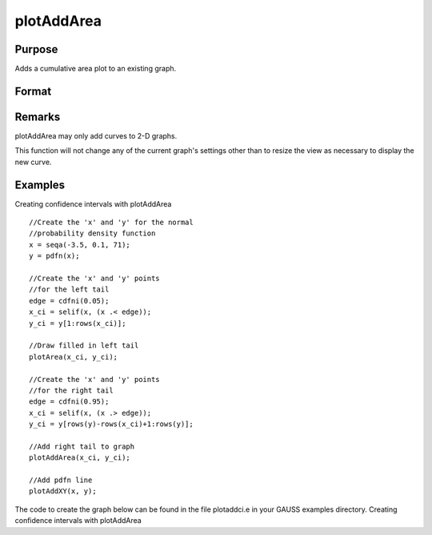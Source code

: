 
plotAddArea
==============================================

Purpose
----------------

Adds a  cumulative area plot to an existing graph.

Format
----------------
.. function:: plotAddArea(myPlot, x, y) 
			              plotAddArea(x, y)plotAddArea(myPlot, x, y, base) 
			                          plotAddArea(x, y, base)

    :param myPlot: 
    :type myPlot: A plotControl structure

    :param x: 
    :type x: Nx1 vector containing the
        X coordinates

    :param y:  Each column contains the
        height for the corresponding section of the graph. If y contains more than one column, each column will be stacked on top of the previous column.
    :type y: Nx1 or NxM matrix

    :param base:  The height for the base of the added area plot. The default value is zero. plotAddArea does not yet support a vector input for base.
    :type base: Scalar optional argument

Remarks
-------

plotAddArea may only add curves to 2-D graphs.

This function will not change any of the current graph's settings other
than to resize the view as necessary to display the new curve.


Examples
----------------
Creating confidence intervals with plotAddArea

::

    //Create the 'x' and 'y' for the normal
    //probability density function
    x = seqa(-3.5, 0.1, 71);
    y = pdfn(x);
    
    //Create the 'x' and 'y' points
    //for the left tail
    edge = cdfni(0.05);
    x_ci = selif(x, (x .< edge));
    y_ci = y[1:rows(x_ci)];
    
    //Draw filled in left tail
    plotArea(x_ci, y_ci);
    
    //Create the 'x' and 'y' points
    //for the right tail
    edge = cdfni(0.95);
    x_ci = selif(x, (x .> edge));
    y_ci = y[rows(y)-rows(x_ci)+1:rows(y)];
    
    //Add right tail to graph
    plotAddArea(x_ci, y_ci);
    
    //Add pdfn line
    plotAddXY(x, y);

The code to create the graph below can be found in the file plotaddci.e in your GAUSS examples directory.
Creating confidence intervals with plotAddArea

.. seealso:: Functions :func:`plotAddBar`, :func:`plotAddHist`, :func:`plotAddHistF`, :func:`plotAddHistP`, :func:`plotAddPolar`

